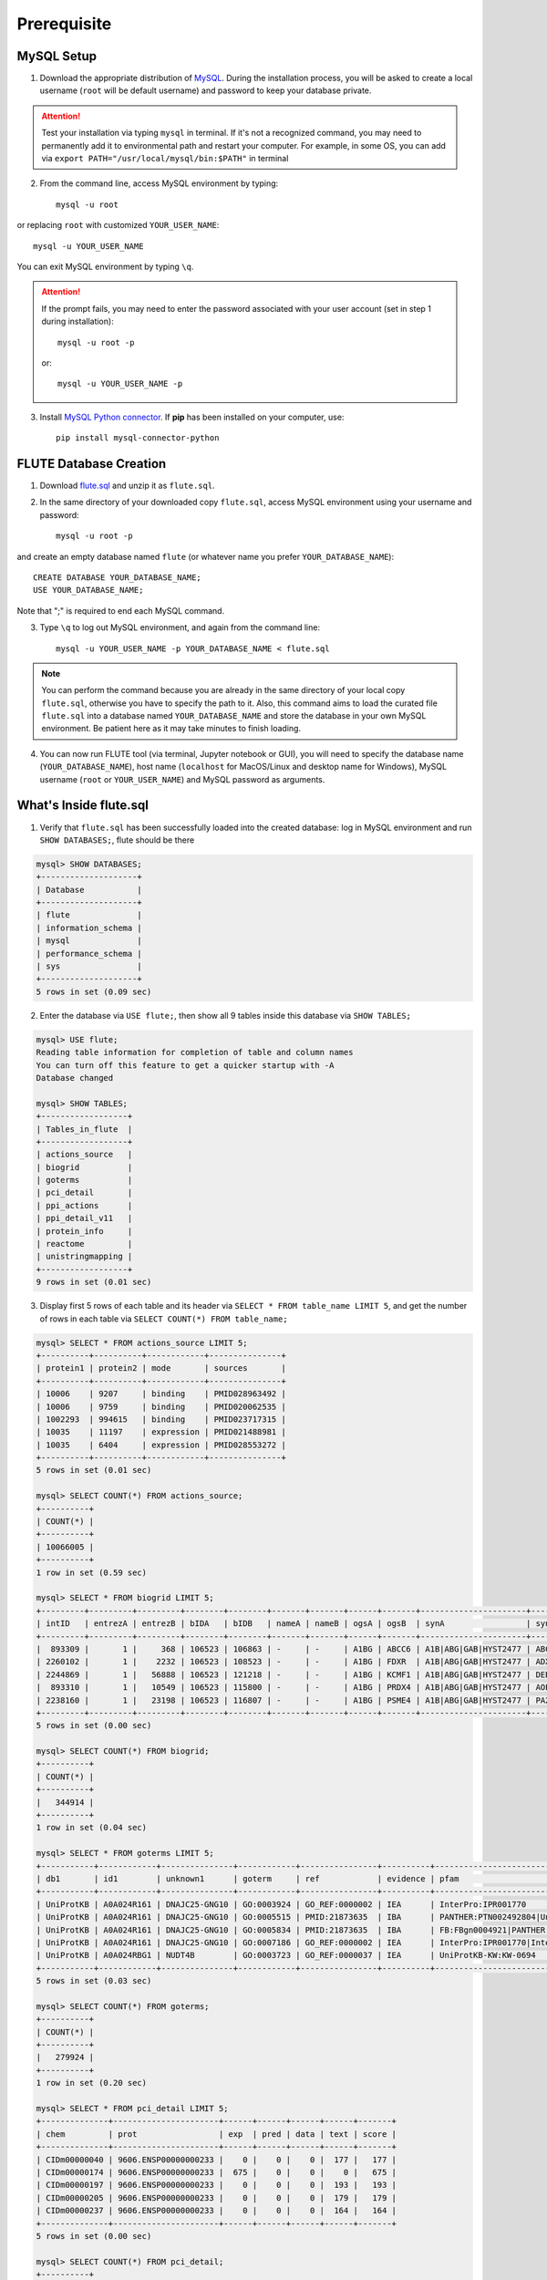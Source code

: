 Prerequisite
============

MySQL Setup
-----------
1. Download the appropriate distribution of `MySQL <https://dev.mysql.com/downloads/mysql/>`_. During the installation process, you will be asked to create a local username (``root`` will be default username) and password to keep your database private.

.. Attention::
    Test your installation via typing ``mysql`` in terminal. If it's not a recognized command, you may need to permanently add it to environmental path and restart your computer. For example, in some OS, you can add via ``export PATH="/usr/local/mysql/bin:$PATH"`` in terminal

2. From the command line, access MySQL environment by typing::

    mysql -u root

or replacing ``root`` with customized ``YOUR_USER_NAME``::
   
    mysql -u YOUR_USER_NAME

You can exit MySQL environment by typing ``\q``.

.. Attention::
    If the prompt fails, you may need to enter the password associated with your user account (set in step 1 during installation)::

        mysql -u root -p
 
    or::

        mysql -u YOUR_USER_NAME -p


3. Install `MySQL Python connector <https://dev.mysql.com/doc/connector-python/en/>`_. If **pip** has been installed on your computer, use::

    pip install mysql-connector-python


FLUTE Database Creation
-----------------------

1. Download `flute.sql <https://github.com/pitt-miskov-zivanov-lab/FLUTE/blob/master/supplementary/flute.sql.zip>`_ and unzip it as ``flute.sql``.
2. In the same directory of your downloaded copy ``flute.sql``, access MySQL environment using your username and password::

    mysql -u root -p

and create an empty database named ``flute`` (or whatever name you prefer ``YOUR_DATABASE_NAME``)::

    CREATE DATABASE YOUR_DATABASE_NAME;
    USE YOUR_DATABASE_NAME;

Note that ";" is required to end each MySQL command.

3. Type ``\q`` to log out MySQL environment, and again from the command line::

    mysql -u YOUR_USER_NAME -p YOUR_DATABASE_NAME < flute.sql

.. Note::
    You can perform the command because you are already in the same directory of your local copy ``flute.sql``, otherwise you have to specify the path to it. Also, this command aims to load the curated file ``flute.sql`` into a database named ``YOUR_DATABASE_NAME`` and store the database in your own MySQL environment. Be patient here as it may take minutes to finish loading.

4. You can now run FLUTE tool (via terminal, Jupyter notebook or GUI), you will need to specify the database name (``YOUR_DATABASE_NAME``), host name (``localhost`` for MacOS/Linux and desktop name for Windows), MySQL username (``root`` or ``YOUR_USER_NAME``) and MySQL password as arguments.

What's Inside flute.sql
-----------------------
1. Verify that ``flute.sql`` has been successfully loaded into the created database: log in MySQL environment and run ``SHOW DATABASES;``, flute should be there

.. code-block:: sql

   mysql> SHOW DATABASES;
   +--------------------+
   | Database           |
   +--------------------+
   | flute              |
   | information_schema |
   | mysql              |
   | performance_schema |
   | sys                |
   +--------------------+
   5 rows in set (0.09 sec)


2. Enter the database via ``USE flute;``, then show all 9 tables inside this database via ``SHOW TABLES;``

.. code-block:: sql

   mysql> USE flute;
   Reading table information for completion of table and column names
   You can turn off this feature to get a quicker startup with -A
   Database changed

   mysql> SHOW TABLES;
   +------------------+
   | Tables_in_flute  |
   +------------------+
   | actions_source   |
   | biogrid          |
   | goterms          |
   | pci_detail       |
   | ppi_actions      |
   | ppi_detail_v11   |
   | protein_info     |
   | reactome         |
   | unistringmapping |
   +------------------+
   9 rows in set (0.01 sec)


3. Display first 5 rows of each table and its header via ``SELECT * FROM table_name LIMIT 5``, and get the number of rows in each table via ``SELECT COUNT(*) FROM table_name;``

.. code-block:: sql

   mysql> SELECT * FROM actions_source LIMIT 5;
   +----------+----------+------------+---------------+
   | protein1 | protein2 | mode       | sources       |
   +----------+----------+------------+---------------+
   | 10006    | 9207     | binding    | PMID028963492 |
   | 10006    | 9759     | binding    | PMID020062535 |
   | 1002293  | 994615   | binding    | PMID023717315 |
   | 10035    | 11197    | expression | PMID021488981 |
   | 10035    | 6404     | expression | PMID028553272 |
   +----------+----------+------------+---------------+
   5 rows in set (0.01 sec)

   mysql> SELECT COUNT(*) FROM actions_source;
   +----------+
   | COUNT(*) |
   +----------+
   | 10066005 |
   +----------+
   1 row in set (0.59 sec)

   mysql> SELECT * FROM biogrid LIMIT 5;
   +---------+---------+---------+--------+--------+-------+-------+------+-------+----------------------+----------------------------------------------------------------+---------------------+----------+-------------------+----------+------+------+-----------------+------------+------+------+------------+------+----------+
   | intID   | entrezA | entrezB | bIDA   | bIDB   | nameA | nameB | ogsA | ogsB  | synA                 | synB                                                           | expSys              | expSysT  | author            | PubID    | orgA | orgB | thput           | scre       | modi | phen | qual       | tg   | sourceDB |
   +---------+---------+---------+--------+--------+-------+-------+------+-------+----------------------+----------------------------------------------------------------+---------------------+----------+-------------------+----------+------+------+-----------------+------------+------+------+------------+------+----------+
   |  893309 |       1 |     368 | 106523 | 106863 | -     | -     | A1BG | ABCC6 | A1B|ABG|GAB|HYST2477 | ABC34|ARA|EST349056|GACI2|MLP1|MOAT-E|MOATE|MRP6|PXE|PXE1|URG7 | Two-hybrid          | physical | Wang J (2011)     | 21988832 | 9606 | 9606 | High Throughput | -          | -    | -    | -          | -    | BIOGRID  |
   | 2260102 |       1 |    2232 | 106523 | 108523 | -     | -     | A1BG | FDXR  | A1B|ABG|GAB|HYST2477 | ADXR                                                           | Affinity Capture-MS | physical | Huttlin EL (2017) | 28514442 | 9606 | 9606 | High Throughput | 0.88923495 | -    | -    | Quantitati | -    | BIOGRID  |
   | 2244869 |       1 |   56888 | 106523 | 121218 | -     | -     | A1BG | KCMF1 | A1B|ABG|GAB|HYST2477 | DEBT91|FIGC|PCMF|ZZZ1                                          | Affinity Capture-MS | physical | Huttlin EL (2017) | 28514442 | 9606 | 9606 | High Throughput | 0.98046280 | -    | -    | Quantitati | -    | BIOGRID  |
   |  893310 |       1 |   10549 | 106523 | 115800 | -     | -     | A1BG | PRDX4 | A1B|ABG|GAB|HYST2477 | AOE37-2|AOE372|HEL-S-97n|PRX-4                                 | Two-hybrid          | physical | Wang J (2011)     | 21988832 | 9606 | 9606 | High Throughput | -          | -    | -    | -          | -    | BIOGRID  |
   | 2238160 |       1 |   23198 | 106523 | 116807 | -     | -     | A1BG | PSME4 | A1B|ABG|GAB|HYST2477 | PA200                                                          | Affinity Capture-MS | physical | Huttlin EL (2017) | 28514442 | 9606 | 9606 | High Throughput | 0.99485253 | -    | -    | Quantitati | -    | BIOGRID  |
   +---------+---------+---------+--------+--------+-------+-------+------+-------+----------------------+----------------------------------------------------------------+---------------------+----------+-------------------+----------+------+------+-----------------+------------+------+------+------------+------+----------+
   5 rows in set (0.00 sec)

   mysql> SELECT COUNT(*) FROM biogrid;
   +----------+
   | COUNT(*) |
   +----------+
   |   344914 |
   +----------+
   1 row in set (0.04 sec)

   mysql> SELECT * FROM goterms LIMIT 5;
   +-----------+------------+---------------+------------+----------------+----------+---------------------------+----------+----------------------------------------------------+---------------------------+---------+------------+----------+------------+
   | db1       | id1        | unknown1      | goterm     | ref            | evidence | pfam                      | unknown2 | name                                               | lbl                       | type    | taxon      | date     | db2        |
   +-----------+------------+---------------+------------+----------------+----------+---------------------------+----------+----------------------------------------------------+---------------------------+---------+------------+----------+------------+
   | UniProtKB | A0A024R161 | DNAJC25-GNG10 | GO:0003924 | GO_REF:0000002 | IEA      | InterPro:IPR001770        | F        | Guanine nucleotide-binding protein subunit gamma   | DNAJC25-GNG10|hCG_1994888 | protein | taxon:9606 | 20190112 | InterPro   |
   | UniProtKB | A0A024R161 | DNAJC25-GNG10 | GO:0005515 | PMID:21873635  | IBA      | PANTHER:PTN002492804|UniP | F        | Guanine nucleotide-binding protein subunit gamma   | DNAJC25-GNG10|hCG_1994888 | protein | taxon:9606 | 20180425 | GO_Central |
   | UniProtKB | A0A024R161 | DNAJC25-GNG10 | GO:0005834 | PMID:21873635  | IBA      | FB:FBgn0004921|PANTHER:PT | C        | Guanine nucleotide-binding protein subunit gamma   | DNAJC25-GNG10|hCG_1994888 | protein | taxon:9606 | 20180425 | GO_Central |
   | UniProtKB | A0A024R161 | DNAJC25-GNG10 | GO:0007186 | GO_REF:0000002 | IEA      | InterPro:IPR001770|InterP | P        | Guanine nucleotide-binding protein subunit gamma   | DNAJC25-GNG10|hCG_1994888 | protein | taxon:9606 | 20190112 | InterPro   |
   | UniProtKB | A0A024RBG1 | NUDT4B        | GO:0003723 | GO_REF:0000037 | IEA      | UniProtKB-KW:KW-0694      | F        | Diphosphoinositol polyphosphate phosphohydrolase N | NUDT4B                    | protein | taxon:9606 | 20190112 | UniProt    |
   +-----------+------------+---------------+------------+----------------+----------+---------------------------+----------+----------------------------------------------------+---------------------------+---------+------------+----------+------------+
   5 rows in set (0.03 sec)

   mysql> SELECT COUNT(*) FROM goterms;
   +----------+
   | COUNT(*) |
   +----------+
   |   279924 |
   +----------+
   1 row in set (0.20 sec)

   mysql> SELECT * FROM pci_detail LIMIT 5;
   +--------------+----------------------+------+------+------+------+-------+
   | chem         | prot                 | exp  | pred | data | text | score |
   +--------------+----------------------+------+------+------+------+-------+
   | CIDm00000040 | 9606.ENSP00000000233 |    0 |    0 |    0 |  177 |   177 |
   | CIDm00000174 | 9606.ENSP00000000233 |  675 |    0 |    0 |    0 |   675 |
   | CIDm00000197 | 9606.ENSP00000000233 |    0 |    0 |    0 |  193 |   193 |
   | CIDm00000205 | 9606.ENSP00000000233 |    0 |    0 |    0 |  179 |   179 |
   | CIDm00000237 | 9606.ENSP00000000233 |    0 |    0 |    0 |  164 |   164 |
   +--------------+----------------------+------+------+------+------+-------+
   5 rows in set (0.00 sec)

   mysql> SELECT COUNT(*) FROM pci_detail;
   +----------+
   | COUNT(*) |
   +----------+
   | 15473939 |
   +----------+
   1 row in set (1.56 sec)

   mysql> SELECT * FROM ppi_actions LIMIT 5;
   +----------------------+----------------------+----------+--------+-----------+--------+-------+
   | protein1             | protein2             | mode     | action | direction | acting | score |
   +----------------------+----------------------+----------+--------+-----------+--------+-------+
   | item_id_a            | item_id_b            | mode     | action | i         | a      |     0 |
   | 9606.ENSP00000000233 | 9606.ENSP00000216366 | binding  |        | f         | f      |   165 |
   | 9606.ENSP00000000233 | 9606.ENSP00000216366 | reaction |        | f         | f      |   165 |
   | 9606.ENSP00000000233 | 9606.ENSP00000216366 | reaction |        | t         | f      |   165 |
   | 9606.ENSP00000000233 | 9606.ENSP00000216366 | reaction |        | t         | t      |   165 |
   +----------------------+----------------------+----------+--------+-----------+--------+-------+
   5 rows in set (0.04 sec)

   mysql> SELECT COUNT(*) FROM ppi_actions;
   +----------+
   | COUNT(*) |
   +----------+
   |  3470907 |
   +----------+
   1 row in set (0.47 sec)

   mysql> SELECT * FROM ppi_detail_v11 LIMIT 5;
   +----------------------+----------------------+--------+--------+--------+--------+--------+--------+--------+
   | protein1             | protein2             | nscore | fscore | cscore | ascore | escore | dscore | tscore |
   +----------------------+----------------------+--------+--------+--------+--------+--------+--------+--------+
   | 9606.ENSP00000000233 | 9606.ENSP00000000412 |      0 |      0 |      0 |    101 |      0 |      0 |    105 |
   | 9606.ENSP00000000233 | 9606.ENSP00000003100 |      0 |      0 |      0 |     55 |     85 |      0 |    166 |
   | 9606.ENSP00000000233 | 9606.ENSP00000005260 |      0 |      0 |      0 |      0 |    262 |      0 |      0 |
   | 9606.ENSP00000000233 | 9606.ENSP00000007414 |      0 |      0 |      0 |     51 |     83 |      0 |    108 |
   | 9606.ENSP00000000233 | 9606.ENSP00000009105 |      0 |      0 |      0 |     62 |    167 |      0 |     56 |
   +----------------------+----------------------+--------+--------+--------+--------+--------+--------+--------+
   5 rows in set (0.02 sec)

   mysql> SELECT COUNT(*) FROM ppi_detail_v11;
   +----------+
   | COUNT(*) |
   +----------+
   | 11759454 |
   +----------+
   1 row in set (1.72 sec)

   mysql> SELECT * FROM protein_info LIMIT 5;
   +-------------+---------------------+------------+---------------------------+
   | internal_id | external_id         | species_id | pref_name                 |
   +-------------+---------------------+------------+---------------------------+
   | 10000       | 287.DR97_4286       | 287        | frr                       |
   | 100000      | 991.IW20_09805      | 991        | IW20_09805                |
   | 1000000     | 3988.XP_002516123.1 | 3988       |  putative; Encoded by tra |
   | 10000000    | 140110.NechaP73009  | 140110     | NechaP73009               |
   | 10000001    | 140110.NechaP7302   | 140110     | NechaP7302                |
   +-------------+---------------------+------------+---------------------------+
   5 rows in set (0.00 sec)

   mysql> SELECT COUNT(*) FROM protein_info;
   +----------+
   | COUNT(*) |
   +----------+
   | 24584629 |
   +----------+
   1 row in set (2.76 sec)

   mysql> SELECT * FROM reactome LIMIT 5;
   +------------+------------------+----------------------+------------------------+-------------------------------------+
   | upID1      | upID2            | intType              | context                | ref                                 |
   +------------+------------------+----------------------+------------------------+-------------------------------------+
   | ChEBI:1294 | uniprotkb:P05108 | physical association | reactome:R-HSA-5580269 | 21636783|15507506|11502818|21159840 |
   | ChEBI:1294 | uniprotkb:P05108 | physical association | reactome:R-HSA-193101  | 3024157|21636783|9578606            |
   | ChEBI:1294 | uniprotkb:P10109 | physical association | reactome:R-HSA-5580269 | 21636783|15507506|11502818|21159840 |
   | ChEBI:1294 | uniprotkb:P10109 | physical association | reactome:R-HSA-193101  | 3024157|21636783|9578606            |
   | ChEBI:1294 | uniprotkb:P22570 | physical association | reactome:R-HSA-5580269 | 21636783|15507506|11502818|21159840 |
   +------------+------------------+----------------------+------------------------+-------------------------------------+
   5 rows in set (0.01 sec)

   mysql> SELECT COUNT(*) FROM reactome;
   +----------+
   | COUNT(*) |
   +----------+
   |    61230 |
   +----------+
   1 row in set (0.04 sec)

   mysql> SELECT * FROM unistringmapping LIMIT 5;
   +------------+------------+----------------------+------+------+
   | uniID      | ogs        | stringID             | conf | unk  |
   +------------+------------+----------------------+------+------+
   | A0A024R161 | A0A024R161 | 9606.ENSP00000363412 |  100 |  305 |
   | A0A075B734 | A0A075B734 | 9606.ENSP00000456868 |  100 |  710 |
   | A0A075B759 | PAL4E      | 9606.ENSP00000485638 |  100 |  339 |
   | A0A075B762 | A0A075B762 | 9606.ENSP00000463957 |   98 | 7270 |
   | A0A075B767 | A0A075B767 | 9606.ENSP00000464619 |  100 |  340 |
   +------------+------------+----------------------+------+------+
   5 rows in set (0.01 sec)

   mysql> SELECT COUNT(*) FROM unistringmapping;
   +----------+
   | COUNT(*) |
   +----------+
   |    19184 |
   +----------+
   1 row in set (0.01 sec)


4. Summarize the status of tables in flute.sql as follows

.. csv-table::
   :header: Table Name, Row Count, Column Names
   :widths: 20, 15, 65
    
   actions_source, 10066005, "``protein1`` | ``protein2`` | ``mode`` | ``sources``"
   biogrid, 344914, "``intID`` | ``entrezA`` | ``entrezB`` | ``bIDA`` | ``bIDB`` | ``nameA`` | ``nameB`` | ``ogsA`` | ``ogsB`` | ``synA`` | ``synB`` | ``expSys`` | ``expSysT`` | ``author`` | ``PubID`` | ``orgA`` | ``orgB`` | ``thput`` | ``scre`` | ``modi`` | ``phen`` | ``qual`` | ``tg`` | ``sourceDB``"
   goterms, 279924, "``b1`` | ``id1`` | ``unknown1`` | ``goterm`` | ``ref`` | ``evidence`` | ``pfam`` | ``unknown2`` | ``name`` | ``lbl`` | ``type`` | ``taxon`` | ``date`` | ``db2``"
   pci_detail, 15473939, "``chem`` | ``prot`` | ``exp`` | ``pred`` | ``data`` | ``text`` | ``score``"
   ppi_actions, 3470907, "``protein1`` | ``protein2`` | ``mode`` | ``action`` | ``direction`` | ``acting`` | ``score``"
   ppi_detail_v11, 11759454, "``protein1`` | ``protein2`` | ``nscore`` | ``fscore`` | ``cscore`` | ``ascore`` | ``escore`` | ``dscore`` | ``tscore``"
   protein_info, 24584629, "``internal_id`` | ``external_id`` | ``species_id`` | ``pref_name``"
   reactome, 61230, "``upID1`` | ``upID2`` | ``intType`` | ``context`` | ``ref``"
   unistringmapping, 19184, "``uniID`` | ``ogs`` | ``stringID`` | ``conf`` | ``unk``"

